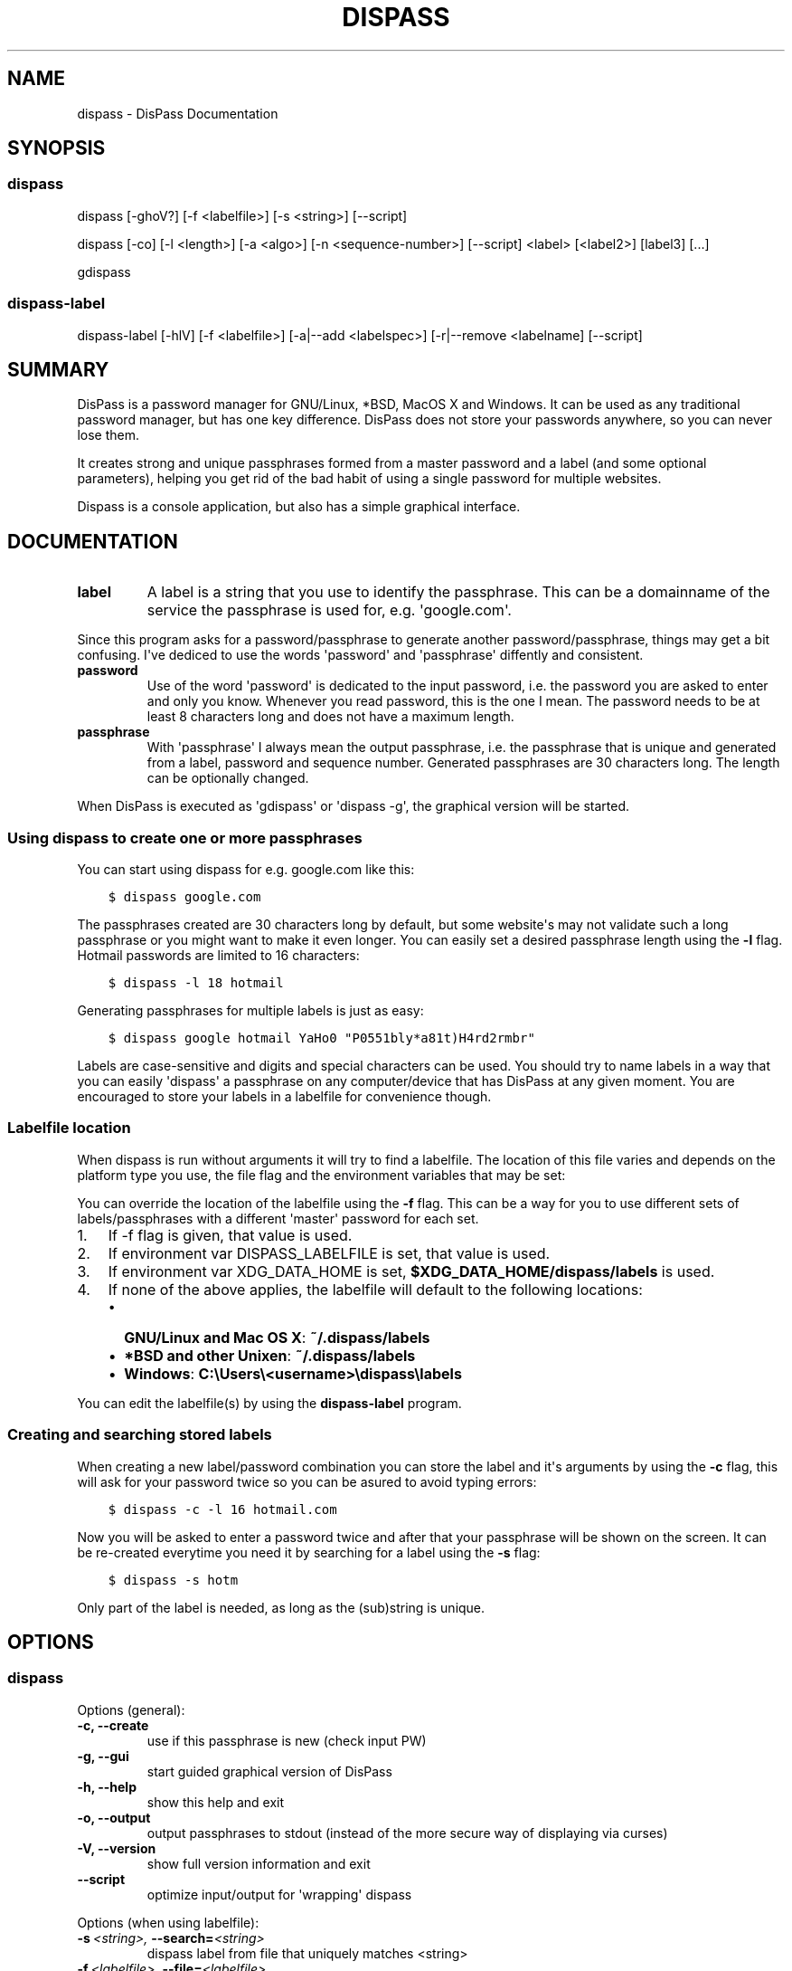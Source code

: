 .TH "DISPASS" "1" "April 16, 2013" "0.2" "DisPass"
.SH NAME
dispass \- DisPass Documentation
.
.nr rst2man-indent-level 0
.
.de1 rstReportMargin
\\$1 \\n[an-margin]
level \\n[rst2man-indent-level]
level margin: \\n[rst2man-indent\\n[rst2man-indent-level]]
-
\\n[rst2man-indent0]
\\n[rst2man-indent1]
\\n[rst2man-indent2]
..
.de1 INDENT
.\" .rstReportMargin pre:
. RS \\$1
. nr rst2man-indent\\n[rst2man-indent-level] \\n[an-margin]
. nr rst2man-indent-level +1
.\" .rstReportMargin post:
..
.de UNINDENT
. RE
.\" indent \\n[an-margin]
.\" old: \\n[rst2man-indent\\n[rst2man-indent-level]]
.nr rst2man-indent-level -1
.\" new: \\n[rst2man-indent\\n[rst2man-indent-level]]
.in \\n[rst2man-indent\\n[rst2man-indent-level]]u
..
.\" Man page generated from reStructuredText.
.
.SH SYNOPSIS
.SS dispass
.sp
dispass [\-ghoV?] [\-f <labelfile>] [\-s <string>] [\-\-script]
.sp
dispass [\-co] [\-l <length>] [\-a <algo>] [\-n <sequence\-number>] [\-\-script] <label> [<label2>] [label3]  [...]
.sp
gdispass
.SS dispass\-label
.sp
dispass\-label [\-hlV] [\-f <labelfile>] [\-a|\-\-add <labelspec>] [\-r|\-\-remove <labelname] [\-\-script]
.SH SUMMARY
.sp
DisPass is a password manager for GNU/Linux, *BSD, MacOS X and Windows. It
can be used as any traditional password manager, but has one key difference.
DisPass does not store your passwords anywhere, so you can never lose them.
.sp
It creates strong and unique passphrases formed from a master password and a
label (and some optional parameters), helping you get rid of the bad habit of
using a single password for multiple websites.
.sp
Dispass is a console application, but also has a simple graphical interface.
.SH DOCUMENTATION
.INDENT 0.0
.TP
.B label
A label is a string that you use to identify the passphrase.
This can be a domainname of the service the passphrase is used for,
e.g. \(aqgoogle.com\(aq.
.UNINDENT
.sp
Since this program asks for a password/passphrase to generate another
password/passphrase, things may get a bit confusing. I\(aqve dediced to use the
words \(aqpassword\(aq and \(aqpassphrase\(aq diffently and consistent.
.INDENT 0.0
.TP
.B password
Use of the word \(aqpassword\(aq is dedicated to the input password, i.e. the
password you are asked to enter and only you know. Whenever you read
password, this is the one I mean. The password needs to be at least 8
characters long and does not have a maximum length.
.TP
.B passphrase
With \(aqpassphrase\(aq I always mean the output passphrase, i.e. the passphrase
that is unique and generated from a label, password and sequence number.
Generated passphrases are 30 characters long. The length can be optionally
changed.
.UNINDENT
.sp
When DisPass is executed as \(aqgdispass\(aq or \(aqdispass \-g\(aq,
the graphical version will be started.
.SS Using dispass to create one or more passphrases
.sp
You can start using dispass for e.g. google.com like this:
.INDENT 0.0
.INDENT 3.5
.sp
.nf
.ft C
$ dispass google.com
.ft P
.fi
.UNINDENT
.UNINDENT
.sp
The passphrases created are 30 characters long by default, but some
website\(aqs may not validate such a long passphrase or you might want to
make it even longer. You can easily set a desired passphrase length
using the \fB\-l\fP flag. Hotmail passwords are limited to 16 characters:
.INDENT 0.0
.INDENT 3.5
.sp
.nf
.ft C
$ dispass \-l 18 hotmail
.ft P
.fi
.UNINDENT
.UNINDENT
.sp
Generating passphrases for multiple labels is just as easy:
.INDENT 0.0
.INDENT 3.5
.sp
.nf
.ft C
$ dispass google hotmail YaHo0 "P0551bly*a81t)H4rd2rmbr"
.ft P
.fi
.UNINDENT
.UNINDENT
.sp
Labels are case\-sensitive and digits and special characters can be used.
You should try to name labels in a way that you can easily \(aqdispass\(aq a
passphrase on any computer/device that has DisPass at any given moment.
You are encouraged to store your labels in a labelfile for convenience
though.
.SS Labelfile location
.sp
When dispass is run without arguments it will try to find a labelfile.
The location of this file varies and depends on the platform type you use,
the file flag and the environment variables that may be set:
.sp
You can override the location of the labelfile using the \fB\-f\fP flag.
This can be a way for you to use different sets of labels/passphrases
with a different \(aqmaster\(aq password for each set.
.INDENT 0.0
.IP 1. 3
If \-f flag is given, that value is used.
.IP 2. 3
If environment var DISPASS_LABELFILE is set, that value is used.
.IP 3. 3
If environment var XDG_DATA_HOME is set,
\fB$XDG_DATA_HOME/dispass/labels\fP is used.
.IP 4. 3
If none of the above applies, the labelfile will default to the following
locations:
.INDENT 3.0
.IP \(bu 2
\fBGNU/Linux and Mac OS X\fP: \fB~/.dispass/labels\fP
.IP \(bu 2
\fB*BSD and other Unixen\fP: \fB~/.dispass/labels\fP
.IP \(bu 2
\fBWindows\fP:   \fBC:\eUsers\e<username>\edispass\elabels\fP
.UNINDENT
.UNINDENT
.sp
You can edit the labelfile(s) by using the \fBdispass\-label\fP program.
.SS Creating and searching stored labels
.sp
When creating a new label/password combination you can store the label
and it\(aqs arguments by using the \fB\-c\fP flag, this will ask for your
password twice so you can be asured to avoid typing errors:
.INDENT 0.0
.INDENT 3.5
.sp
.nf
.ft C
$ dispass \-c \-l 16 hotmail.com
.ft P
.fi
.UNINDENT
.UNINDENT
.sp
Now you will be asked to enter a password twice and after that your
passphrase will be shown on the screen. It can be re\-created everytime you
need it by searching for a label using the \fB\-s\fP flag:
.INDENT 0.0
.INDENT 3.5
.sp
.nf
.ft C
$ dispass \-s hotm
.ft P
.fi
.UNINDENT
.UNINDENT
.sp
Only part of the label is needed, as long as the (sub)string is unique.
.SH OPTIONS
.SS dispass
.sp
Options (general):
.INDENT 0.0
.TP
.B \-c,  \-\-create
use if this passphrase is new (check input PW)
.TP
.B \-g,  \-\-gui
start guided graphical version of DisPass
.TP
.B \-h,  \-\-help
show this help and exit
.TP
.B \-o,  \-\-output
output passphrases to stdout
(instead of the more secure way of displaying via curses)
.TP
.B \-V,  \-\-version
show full version information and exit
.TP
.B \-\-script
optimize input/output for \(aqwrapping\(aq dispass
.UNINDENT
.sp
Options (when using labelfile):
.INDENT 0.0
.TP
.BI \-s \ <string>, \ \-\-search\fB= <string>
dispass label from file that uniquely
matches <string>
.TP
.BI \-f \ <labelfile>, \ \-\-file\fB= <labelfile>
set location of labelfile
.UNINDENT
.sp
Options (when passing labels as arguments):
.INDENT 0.0
.TP
.BI \-l \ <length>, \ \-\-length\fB= <length>
set length of passphrase
(default: 30, max: 171)
.TP
.BI \-a \ <algorithm>, \ \-\-algo\fB= <algorithm>
override algorithm for generating
passphrase(s)
.TP
.BI \-n \ <number>, \ \-\-number\fB= <number>
override sequence number (default = 1)
.UNINDENT
.SS dispass\-label
.INDENT 0.0
.TP
.B \-h,  \-\-help
show help and exit
.TP
.B \-l,  \-\-list
print all labels and options found in
labelfile
.TP
.B \-V,  \-\-version
show full version information and exit
.TP
.BI \-f \ <labelfile>, \ \-\-file\fB= <labelfile>
set location of labelfile
.TP
.BI \-a,  \-\-add \ <labelspec>
add a new label to the labelfile, the
labelspec looks like this:
label[:size[:algorithm[:sequence_number]]]
.TP
.BI \-r,  \-\-remove \ <labelname>
remove a label from the labelfile
.TP
.B \-\-script
optimize input/output for \(aqwrapping\(aq
dispass\-label
.UNINDENT
.SH USING THE GRAPHICAL GDISPASS APPLICATION
.sp
You can start using gDisPass by running the \fBgdispass\fP executable.
Fill in a name for the label that you can easily remember.
.sp
To generate a passphrase for a new label, i.e. a label that you have never
used before, check the appropiate checkbox. This will allow you to enter the
(master) password twice. gDisPass will then compare the passwords to see if
they are the same. This is needed to minimize the risk of typos. It is advised
that you check the box everytime you create a passphrase for a new label.
.sp
Subsequential generation of passphrases for the same label most probably do
not need this check. You will likely be warned when/if you made a typo by
the system or website you want to authenticate for.
.sp
If you correctly entered a label and password, you can generate the passphrase
by pressing <Return> or by clicking the appropiate button. The resulting
passphrase will be focused and selected. On platforms that support it
(e.g. *BSD or GNU/Linux) the passphrase will be automatically placed into
your copy/paste buffer.
.sp
Resetting all fields when you are done or when you need to quickly cancel the
generation (because someone is watching over your shoulders) can be done by
pressing <Escape> or by clicking the appropiate button.
.SH WRAPPING / SCRIPTING DISPASS
.sp
You can use dispass entirely as you wish and create different interfaces
by using the appropiate libraries as long as it is allowed by the ISC license.
.sp
Dispass provides a way to make the behaviour and IO more suitable for
scripting by passing the \fB\-\-script\fP option.
.SS dispass
.sp
If the \fB\-\-script\fP flag is passed together with \fB\-o\fP or \fB\-\-output\fP
the output will be optimized for easy parsing by other programs
and scripts by always printing one entry on a single line using
the following positions:
.INDENT 0.0
.INDENT 3.5
.sp
.nf
.ft C
Column  1\-50 : label
.ft P
.fi
.UNINDENT
.UNINDENT
.SS dispass\-label
.sp
If the \fB\-\-script\fP flag is passed together with \fB\-l\fP or \fB\-\-list\fP
the output will be optimized for easy parsing by other programs
and scripts by not printing the header and always printing one
entry on a single line using the following positions:
.INDENT 0.0
.INDENT 3.5
.sp
.nf
.ft C
Column  1\-50: label           (50 chars wide)
Column 52\-54: length           (3 chars wide)
Column 56\-70: hash algo       (15 chars wide)
Column 72\-74: sequence number  (3 chars wide)
.ft P
.fi
.UNINDENT
.UNINDENT
.sp
Otherwise an ascii table is printed with a variable width depending
on the length of the longest label. The table has a header but does
not display the hash algo until support for multiple hashing algos
is added.
.SH ACKNOWLEDGEMENTS
.sp
Many thanks go out to Tom (ryuslash) Willemsen for valuable contributions to
gdispass and the new algorithm. He also wrote an awesome wrapper for Emacs so
you can use DisPass in your favorite editor.
.SH SEE ALSO
.INDENT 0.0
.TP
.B Main website with full documentation
\fI\%http://dispass.babab.nl\fP
.TP
.B The cheeseshop (PyPI) project page
\fI\%http://pypi.python.org/pypi/DisPass/\fP
.TP
.B Github repository and Issue tracker
\fI\%https://github.com/dispass/dispass/\fP
.TP
.B IRC
#dispass at Freenode (chat.freenode.net)
.TP
.B Emacs wrapper
\fI\%http://ryuslash.org/projects/dispass.el.html\fP
.UNINDENT
.SH AUTHOR
Benjamin Althues
.SH COPYRIGHT
2011, 2012, 2013  Benjamin Althues
.\" Generated by docutils manpage writer.
.

